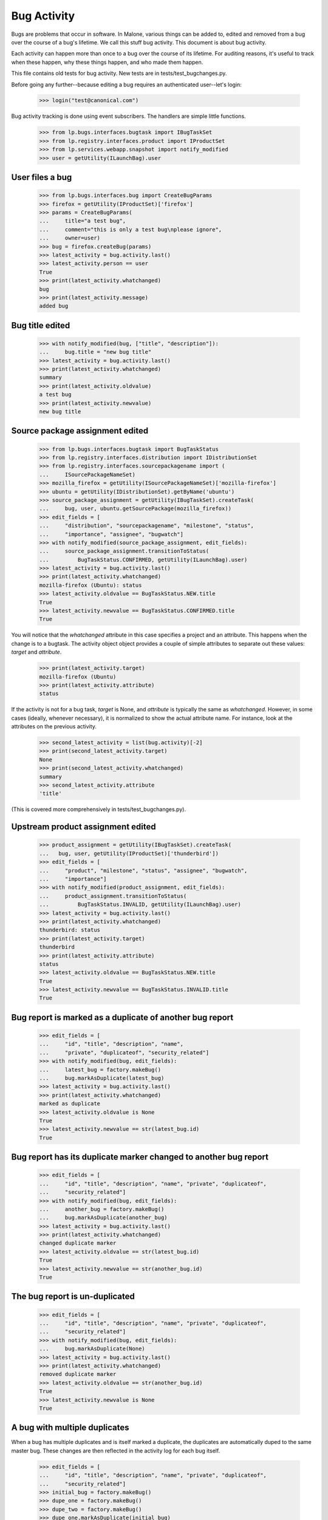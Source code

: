Bug Activity
~~~~~~~~~~~~

Bugs are problems that occur in software. In Malone, various things can
be added to, edited and removed from a bug over the course of a bug's
lifetime. We call this stuff bug activity. This document is about bug
activity.

Each activity can happen more than once to a bug over the course of its
lifetime. For auditing reasons, it's useful to track when these happen, why
these things happen, and who made them happen.

This file contains old tests for bug activity. New tests are in
tests/test_bugchanges.py.

Before going any further--because editing a bug requires an
authenticated user--let's login:

    >>> login("test@canonical.com")

Bug activity tracking is done using event subscribers. The handlers
are simple little functions.

    >>> from lp.bugs.interfaces.bugtask import IBugTaskSet
    >>> from lp.registry.interfaces.product import IProductSet
    >>> from lp.services.webapp.snapshot import notify_modified
    >>> user = getUtility(ILaunchBag).user


User files a bug
================

    >>> from lp.bugs.interfaces.bug import CreateBugParams
    >>> firefox = getUtility(IProductSet)['firefox']
    >>> params = CreateBugParams(
    ...     title="a test bug",
    ...     comment="this is only a test bug\nplease ignore",
    ...     owner=user)
    >>> bug = firefox.createBug(params)
    >>> latest_activity = bug.activity.last()
    >>> latest_activity.person == user
    True
    >>> print(latest_activity.whatchanged)
    bug
    >>> print(latest_activity.message)
    added bug


Bug title edited
================

    >>> with notify_modified(bug, ["title", "description"]):
    ...     bug.title = "new bug title"
    >>> latest_activity = bug.activity.last()
    >>> print(latest_activity.whatchanged)
    summary
    >>> print(latest_activity.oldvalue)
    a test bug
    >>> print(latest_activity.newvalue)
    new bug title


Source package assignment edited
================================

    >>> from lp.bugs.interfaces.bugtask import BugTaskStatus
    >>> from lp.registry.interfaces.distribution import IDistributionSet
    >>> from lp.registry.interfaces.sourcepackagename import (
    ...     ISourcePackageNameSet)
    >>> mozilla_firefox = getUtility(ISourcePackageNameSet)['mozilla-firefox']
    >>> ubuntu = getUtility(IDistributionSet).getByName('ubuntu')
    >>> source_package_assignment = getUtility(IBugTaskSet).createTask(
    ...     bug, user, ubuntu.getSourcePackage(mozilla_firefox))
    >>> edit_fields = [
    ...     "distribution", "sourcepackagename", "milestone", "status",
    ...     "importance", "assignee", "bugwatch"]
    >>> with notify_modified(source_package_assignment, edit_fields):
    ...     source_package_assignment.transitionToStatus(
    ...         BugTaskStatus.CONFIRMED, getUtility(ILaunchBag).user)
    >>> latest_activity = bug.activity.last()
    >>> print(latest_activity.whatchanged)
    mozilla-firefox (Ubuntu): status
    >>> latest_activity.oldvalue == BugTaskStatus.NEW.title
    True
    >>> latest_activity.newvalue == BugTaskStatus.CONFIRMED.title
    True

You will notice that the `whatchanged` attribute in this case specifies
a project and an attribute.  This happens when the change is to a bugtask.
The activity object object provides a couple of simple attributes to separate
out these values: `target` and `attribute`.

    >>> print(latest_activity.target)
    mozilla-firefox (Ubuntu)
    >>> print(latest_activity.attribute)
    status

If the activity is not for a bug task, `target` is None, and `attribute` is
typically the same as `whatchanged`.  However, in some cases (ideally,
whenever necessary), it is normalized to show the actual attribute name.
For instance, look at the attributes on the previous activity.

    >>> second_latest_activity = list(bug.activity)[-2]
    >>> print(second_latest_activity.target)
    None
    >>> print(second_latest_activity.whatchanged)
    summary
    >>> second_latest_activity.attribute
    'title'

(This is covered more comprehensively in tests/test_bugchanges.py).

Upstream product assignment edited
==================================

    >>> product_assignment = getUtility(IBugTaskSet).createTask(
    ...   bug, user, getUtility(IProductSet)['thunderbird'])
    >>> edit_fields = [
    ...     "product", "milestone", "status", "assignee", "bugwatch",
    ...     "importance"]
    >>> with notify_modified(product_assignment, edit_fields):
    ...     product_assignment.transitionToStatus(
    ...         BugTaskStatus.INVALID, getUtility(ILaunchBag).user)
    >>> latest_activity = bug.activity.last()
    >>> print(latest_activity.whatchanged)
    thunderbird: status
    >>> print(latest_activity.target)
    thunderbird
    >>> print(latest_activity.attribute)
    status
    >>> latest_activity.oldvalue == BugTaskStatus.NEW.title
    True
    >>> latest_activity.newvalue == BugTaskStatus.INVALID.title
    True


Bug report is marked as a duplicate of another bug report
=========================================================

    >>> edit_fields = [
    ...     "id", "title", "description", "name",
    ...     "private", "duplicateof", "security_related"]
    >>> with notify_modified(bug, edit_fields):
    ...     latest_bug = factory.makeBug()
    ...     bug.markAsDuplicate(latest_bug)
    >>> latest_activity = bug.activity.last()
    >>> print(latest_activity.whatchanged)
    marked as duplicate
    >>> latest_activity.oldvalue is None
    True
    >>> latest_activity.newvalue == str(latest_bug.id)
    True


Bug report has its duplicate marker changed to another bug report
=================================================================

    >>> edit_fields = [
    ...     "id", "title", "description", "name", "private", "duplicateof",
    ...     "security_related"]
    >>> with notify_modified(bug, edit_fields):
    ...     another_bug = factory.makeBug()
    ...     bug.markAsDuplicate(another_bug)
    >>> latest_activity = bug.activity.last()
    >>> print(latest_activity.whatchanged)
    changed duplicate marker
    >>> latest_activity.oldvalue == str(latest_bug.id)
    True
    >>> latest_activity.newvalue == str(another_bug.id)
    True


The bug report is un-duplicated
===============================

    >>> edit_fields = [
    ...     "id", "title", "description", "name", "private", "duplicateof",
    ...     "security_related"]
    >>> with notify_modified(bug, edit_fields):
    ...     bug.markAsDuplicate(None)
    >>> latest_activity = bug.activity.last()
    >>> print(latest_activity.whatchanged)
    removed duplicate marker
    >>> latest_activity.oldvalue == str(another_bug.id)
    True
    >>> latest_activity.newvalue is None
    True


A bug with multiple duplicates
==============================

When a bug has multiple duplicates and is itself marked a duplicate,
the duplicates are automatically duped to the same master bug.  These changes
are then reflected in the activity log for each bug itself.

    >>> edit_fields = [
    ...     "id", "title", "description", "name", "private", "duplicateof",
    ...     "security_related"]
    >>> initial_bug = factory.makeBug()
    >>> dupe_one = factory.makeBug()
    >>> dupe_two = factory.makeBug()
    >>> dupe_one.markAsDuplicate(initial_bug)
    >>> dupe_two.markAsDuplicate(initial_bug)

After creating a few bugs to work with, we create a final bug and duplicate
the initial bug against it.

    >>> final_bug = factory.makeBug()
    >>> initial_bug.markAsDuplicate(final_bug)

Now, we confirm the activity log for the other bugs correctly list the
final_bug as their master bug.

    >>> latest_activity = dupe_one.activity.last()
    >>> print(latest_activity.whatchanged)
    changed duplicate marker
    >>> latest_activity.oldvalue == str(initial_bug.id)
    True
    >>> latest_activity.newvalue == str(final_bug.id)
    True
    >>> latest_activity = dupe_two.activity.last()
    >>> print(latest_activity.whatchanged)
    changed duplicate marker
    >>> latest_activity.oldvalue == str(initial_bug.id)
    True
    >>> latest_activity.newvalue == str(final_bug.id)
    True


BugActivityItem
===============

BugActivityItem implements the stuff that BugActivity doesn't need to
know about.

    >>> import pytz
    >>> from datetime import datetime
    >>> from lp.bugs.browser.bugtask import BugActivityItem
    >>> from lp.bugs.interfaces.bug import IBugSet
    >>> from lp.bugs.interfaces.bugactivity import (
    ...     IBugActivitySet)

    >>> nowish = datetime(
    ...     2009, 3, 26, 16, 40, 31, tzinfo=pytz.timezone('UTC'))
    >>> bug_one = getUtility(IBugSet).get(1)
    >>> activity = getUtility(IBugActivitySet).new(
    ...     bug=bug_one, whatchanged='summary', oldvalue='Old value',
    ...     newvalue='New value', person=user, datechanged=nowish)
    >>> activity_item = BugActivityItem(activity)

The BugActivityItem offers properties that can be used to render the
activity sensibly in an HTML interface. In most cases it just returns
activity.whatchanged.

    >>> print(activity_item.change_summary)
    summary

Summary changes are represented as unified diffs in the interface, in
the same way as they are in notifications. To ensure they display
properly in the UI, they're returned with newline characters replaces
with HTML line-breaks.

    >>> print(activity_item.change_details)
    - Old value<br />+ New value

BugActivityItem delegates to IBugActivity, so we can still access the
original BugActivity's properties if we want.

    >>> print("%s: %s => %s" % (
    ...     activity_item.whatchanged, activity_item.oldvalue,
    ...     activity_item.newvalue))
    summary: Old value => New value

For simpler changes, activity_item.change_details will simply return the
change in the form old_value -> new_value. The arrow will be represented
by the unicode character &#8594;.

    >>> activity = getUtility(IBugActivitySet).new(
    ...     bug=bug_one, whatchanged='security vulnerability',
    ...     oldvalue='no', newvalue='yes', person=user,
    ...     datechanged=nowish)
    >>> activity_item = BugActivityItem(activity)

    >>> print(activity_item.change_details)
    no &#8594; yes

    >>> activity = getUtility(IBugActivitySet).new(
    ...     bug=bug_one, whatchanged='visibility', oldvalue='public',
    ...     newvalue='private', person=user, datechanged=nowish)
    >>> activity_item = BugActivityItem(activity)

    >>> print(activity_item.change_details)
    public &#8594; private

Tag changes use the _formatted_tags_change property of BugActivityItem
to create a nicely formatted change_details.

    >>> activity = getUtility(IBugActivitySet).new(
    ...     bug=bug_one, whatchanged='tags', oldvalue='tag1 tag2',
    ...     newvalue='tag1 tag3', person=user, datechanged=nowish)
    >>> activity_item = BugActivityItem(activity)
    >>> print(activity_item._formatted_tags_change)
    added: tag3
    removed: tag2

The change_details value for this change will be that returned by
_formatted_tags_change but with newlines replaced by HTML line-breaks.

    >>> print(activity_item.change_details)
    added: tag3<br />removed: tag2

For changes to bug tasks, BugActivityItem returns the name of the attribute
that was changed (using the `attribute` property on the bug activity
discussed above).

    >>> activity = getUtility(IBugActivitySet).new(
    ...     bug=bug_one, whatchanged='malone: status', oldvalue='New',
    ...     newvalue='Triaged', person=user, datechanged=nowish)
    >>> activity_item = BugActivityItem(activity)

    >>> print(activity_item.change_summary)
    status

The change_details are expressed as a simple change.

    >>> print(activity_item.change_details)
    New &#8594; Triaged

For assignee changes, BugActivityItem will ensure that old or new values
of None will be converted to the string 'nobody'.

    >>> activity = getUtility(IBugActivitySet).new(
    ...     bug=bug_one, whatchanged='malone: assignee', oldvalue=None,
    ...     newvalue='somebody', person=user, datechanged=nowish)
    >>> activity_item = BugActivityItem(activity)
    >>> print(activity_item.change_details)
    nobody &#8594; somebody

    >>> activity = getUtility(IBugActivitySet).new(
    ...     bug=bug_one, whatchanged='malone: assignee',
    ...     oldvalue='somebody', newvalue=None, person=user,
    ...     datechanged=nowish)
    >>> activity_item = BugActivityItem(activity)
    >>> print(activity_item.change_details)
    somebody &#8594; nobody

For changes to a bug's description, we simply return the word 'updated,'
since such changes may be too long to be useful as a diff.

    >>> activity = getUtility(IBugActivitySet).new(
    ...     bug=bug_one, whatchanged='description',
    ...     oldvalue='Old description', newvalue='New description',
    ...     person=user, datechanged=nowish)
    >>> activity_item = BugActivityItem(activity)
    >>> print("%s: %s" % (
    ...     activity_item.change_summary, activity_item.change_details))
    description: updated
